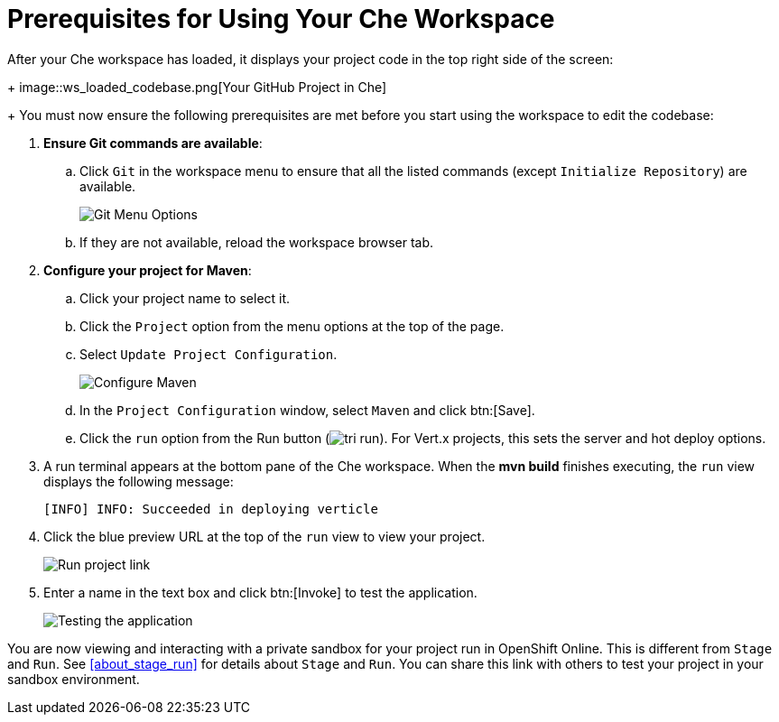 [#prereq_che-{context}]
= Prerequisites for Using Your Che Workspace

After your Che workspace has loaded, it displays your project code in the top right side of the screen:
+
image::ws_loaded_codebase.png[Your GitHub Project in Che]
+
You must now ensure the following prerequisites are met before you start using the workspace to edit the codebase:

. *Ensure Git commands are available*:
.. Click `Git` in the workspace menu to ensure that all the listed commands (except `Initialize Repository`) are available.
+
image::git_menu.png[Git Menu Options]
+
.. If they are not available, reload the workspace browser tab.

. *Configure your project for Maven*:
.. Click your project name to select it.
.. Click the `Project` option from the menu options at the top of the page.
.. Select `Update Project Configuration`.
+
image::config_maven.png[Configure Maven]
+
.. In the `Project Configuration` window, select `Maven` and click btn:[Save].
.. Click the `run` option from the Run button (image:tri_run.png[title="Run button"]). For Vert.x projects, this sets the server and hot deploy options.
. A run terminal appears at the bottom pane of the Che workspace. When the *mvn build* finishes executing, the `run` view displays the following message:
+
```
[INFO] INFO: Succeeded in deploying verticle
```
+
. Click the blue preview URL at the top of the `run` view to view your project.
+
image::run_proj.png[Run project link]
+
. Enter a name in the text box and click btn:[Invoke] to test the application.
+
image::hello_john.png[Testing the application]

You are now viewing and interacting with a private sandbox for your project run in OpenShift Online. This is different from `Stage` and `Run`. See <<about_stage_run>> for details about `Stage` and `Run`. You can share this link with others to test your project in your sandbox environment.
